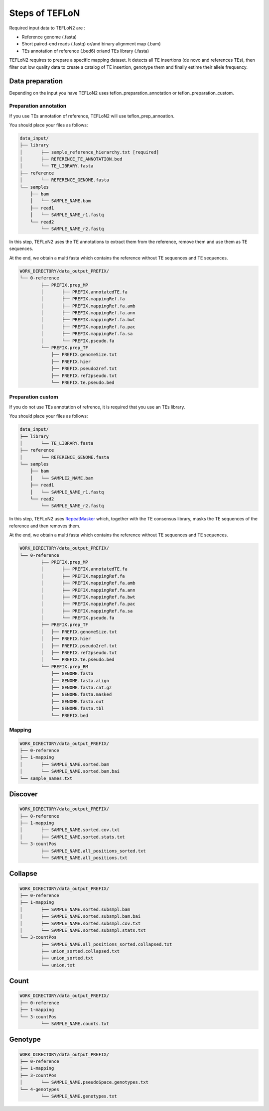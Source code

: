 ===============
Steps of TEFLoN
===============


.. _RepeatMasker: https://www.repeatmasker.org/

Required input data to TEFLoN2 are :

* Reference genome (.fasta)
* Short paired-end reads (.fastq) or/and binary alignment map (.bam)
* TEs annotation of reference (.bed6) or/and TEs library (.fasta)


TEFLoN2 requires to prepare a specific mapping dataset. 
It detects all TE insertions (de novo and references TEs), then
filter out low quality data to create a catalog of TE insertion, genotype them and finally estime their allele frequency.


Data preparation
----------------

Depending on the input you have TEFLoN2 uses teflon_preparation_annotation or teflon_preparation_custom.

Preparation annotation
^^^^^^^^^^^^^^^^^^^^^^

If you use TEs annotation of reference, TEFLoN2 will use teflon_prep_annoation.

You should place your files as follows:

.. code-block:: none

	data_input/
	├── library
	│	├── sample_reference_hierarchy.txt [required]
	│	├── REFERENCE_TE_ANNOTATION.bed
	│	└── TE_LIBRARY.fasta
	├── reference
	│	└── REFERENCE_GENOME.fasta
	└── samples
	    ├── bam
	    │	└── SAMPLE_NAME.bam
	    ├── read1
	    │	└── SAMPLE_NAME_r1.fastq
	    └── read2
	        └── SAMPLE_NAME_r2.fastq

In this step, TEFLoN2 uses the TE annotations to extract them from the reference, remove them and use them as TE sequences. 

At the end, we obtain a multi fasta which contains the reference without TE sequences and TE sequences.

.. code-block:: none

	WORK_DIRECTORY/data_output_PREFIX/
	└── 0-reference
		├── PREFIX.prep_MP
		│	├── PREFIX.annotatedTE.fa
		│	├── PREFIX.mappingRef.fa
		│	├── PREFIX.mappingRef.fa.amb
		│	├── PREFIX.mappingRef.fa.ann
		│	├── PREFIX.mappingRef.fa.bwt
		│	├── PREFIX.mappingRef.fa.pac
		│	├── PREFIX.mappingRef.fa.sa
		│	└── PREFIX.pseudo.fa
		└── PREFIX.prep_TF
		    ├── PREFIX.genomeSize.txt
		    ├── PREFIX.hier
		    ├── PREFIX.pseudo2ref.txt
		    ├── PREFIX.ref2pseudo.txt
		    └── PREFIX.te.pseudo.bed


Preparation custom
^^^^^^^^^^^^^^^^^^
If you do not use TEs annotation of refrence, it is required that you use an TEs library.

You should place your files as follows:

.. code-block:: none

	data_input/
	├── library
	│	└── TE_LIBRARY.fasta
	├── reference
	│	└── REFERENCE_GENOME.fasta
	└── samples
	    ├── bam
	    │	└── SAMPLE2_NAME.bam
	    ├── read1
	    │	└── SAMPLE_NAME_r1.fastq
	    └── read2
	        └── SAMPLE_NAME_r2.fastq


In this step, TEFLoN2 uses RepeatMasker_  which, together with the TE consensus library, masks the TE sequences of the reference and then removes them.

At the end, we obtain a multi fasta which contains the reference without TE sequences and TE sequences.

.. code-block:: none

	WORK_DIRECTORY/data_output_PREFIX/
	└── 0-reference
		├── PREFIX.prep_MP
		│	├── PREFIX.annotatedTE.fa
		│	├── PREFIX.mappingRef.fa
		│	├── PREFIX.mappingRef.fa.amb
		│	├── PREFIX.mappingRef.fa.ann
		│	├── PREFIX.mappingRef.fa.bwt
		│	├── PREFIX.mappingRef.fa.pac
		│	├── PREFIX.mappingRef.fa.sa
		│	└── PREFIX.pseudo.fa
		├── PREFIX.prep_TF
		│   ├── PREFIX.genomeSize.txt
		│   ├── PREFIX.hier
		│   ├── PREFIX.pseudo2ref.txt
		│   ├── PREFIX.ref2pseudo.txt
		│   └── PREFIX.te.pseudo.bed
		└── PREFIX.prep_RM
		    ├── GENOME.fasta
		    ├── GENOME.fasta.align
		    ├── GENOME.fasta.cat.gz
		    ├── GENOME.fasta.masked
		    ├── GENOME.fasta.out
		    ├── GENOME.fasta.tbl
		    └── PREFIX.bed



Mapping
^^^^^^^

.. code-block:: none

	WORK_DIRECTORY/data_output_PREFIX/
	├── 0-reference
	├── 1-mapping
	│	├── SAMPLE_NAME.sorted.bam
	│	└── SAMPLE_NAME.sorted.bam.bai
	└── sample_names.txt



Discover
--------


.. code-block:: none

	WORK_DIRECTORY/data_output_PREFIX/
	├── 0-reference
	├── 1-mapping
	│	├── SAMPLE_NAME.sorted.cov.txt
	│	├── SAMPLE_NAME.sorted.stats.txt
	└── 3-countPos
		├── SAMPLE_NAME.all_positions_sorted.txt
		└── SAMPLE_NAME.all_positions.txt


Collapse
--------

.. code-block:: none

	WORK_DIRECTORY/data_output_PREFIX/
	├── 0-reference
	├── 1-mapping
	│	├── SAMPLE_NAME.sorted.subsmpl.bam
	│	├── SAMPLE_NAME.sorted.subsmpl.bam.bai
	│	├── SAMPLE_NAME.sorted.subsmpl.cov.txt
	│	└── SAMPLE_NAME.sorted.subsmpl.stats.txt
	└── 3-countPos
		├── SAMPLE_NAME.all_positions_sorted.collapsed.txt
		├── union_sorted.collapsed.txt
		├── union_sorted.txt
		└── union.txt


Count
-----

.. code-block:: none

	WORK_DIRECTORY/data_output_PREFIX/
	├── 0-reference
	├── 1-mapping
	└── 3-countPos
		└── SAMPLE_NAME.counts.txt


Genotype
--------


.. code-block:: none

	WORK_DIRECTORY/data_output_PREFIX/
	├── 0-reference
	├── 1-mapping
	├── 3-countPos
	│	└── SAMPLE_NAME.pseudoSpace.genotypes.txt
	└── 4-genotypes
		└── SAMPLE_NAME.genotypes.txt